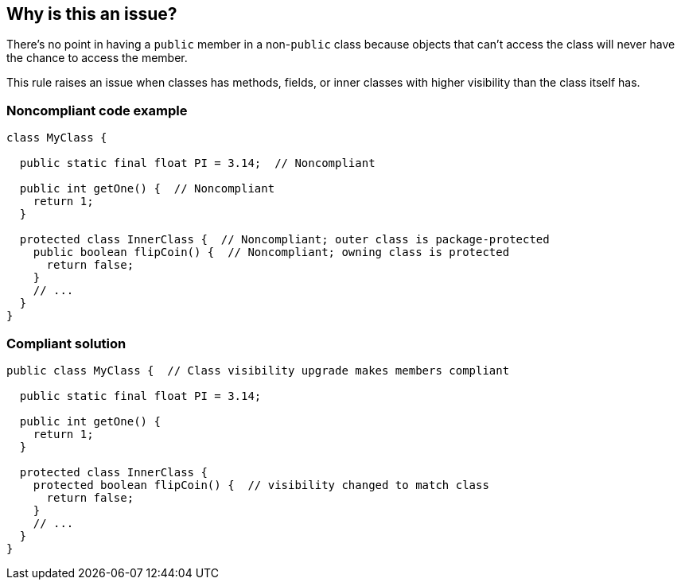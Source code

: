 == Why is this an issue?

There's no point in having a ``++public++`` member in a non-``++public++`` class because objects that can't access the class will never have the chance to access the member.


This rule raises an issue when classes has methods, fields, or inner classes with higher visibility than the class itself has.


=== Noncompliant code example

[source,text]
----
class MyClass {

  public static final float PI = 3.14;  // Noncompliant

  public int getOne() {  // Noncompliant
    return 1;
  }

  protected class InnerClass {  // Noncompliant; outer class is package-protected
    public boolean flipCoin() {  // Noncompliant; owning class is protected
      return false;
    }
    // ...
  }
}
----


=== Compliant solution

[source,text]
----
public class MyClass {  // Class visibility upgrade makes members compliant

  public static final float PI = 3.14;

  public int getOne() {
    return 1;
  }

  protected class InnerClass {
    protected boolean flipCoin() {  // visibility changed to match class
      return false;
    }
    // ...
  }
}
----

